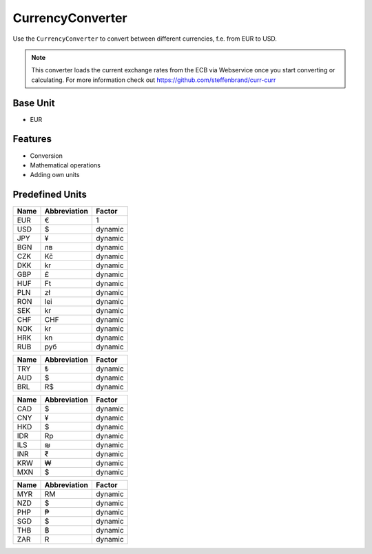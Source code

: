 .. title:: CurrencyConverter

=================
CurrencyConverter
=================

Use the ``CurrencyConverter`` to convert between different currencies, f.e. from EUR to USD.

.. note:: This converter loads the current exchange rates from the ECB via Webservice once you start converting or calculating.
          For more information check out https://github.com/steffenbrand/curr-curr

Base Unit
=========

- EUR

Features
========

- Conversion
- Mathematical operations
- Adding own units

Predefined Units
================

+----------------+---------------------+----------------+
| Name           | Abbreviation        | Factor         |
+================+=====================+================+
| EUR            | €                   | 1              |
+----------------+---------------------+----------------+
| USD            | $                   | dynamic        |
+----------------+---------------------+----------------+
| JPY            | ¥                   | dynamic        |
+----------------+---------------------+----------------+
| BGN            | лв                  | dynamic        |
+----------------+---------------------+----------------+
| CZK            | Kč                  | dynamic        |
+----------------+---------------------+----------------+
| DKK            | kr                  | dynamic        |
+----------------+---------------------+----------------+
| GBP            | £                   | dynamic        |
+----------------+---------------------+----------------+
| HUF            | Ft                  | dynamic        |
+----------------+---------------------+----------------+
| PLN            | zł                  | dynamic        |
+----------------+---------------------+----------------+
| RON            | lei                 | dynamic        |
+----------------+---------------------+----------------+
| SEK            | kr                  | dynamic        |
+----------------+---------------------+----------------+
| CHF            | CHF                 | dynamic        |
+----------------+---------------------+----------------+
| NOK            | kr                  | dynamic        |
+----------------+---------------------+----------------+
| HRK            | kn                  | dynamic        |
+----------------+---------------------+----------------+
| RUB            | руб                 | dynamic        |
+----------------+---------------------+----------------+

+----------------+---------------------+----------------+
| Name           | Abbreviation        | Factor         |
+================+=====================+================+
| TRY            | ₺                   | dynamic        |
+----------------+---------------------+----------------+
| AUD            | $                   | dynamic        |
+----------------+---------------------+----------------+
| BRL            | R$                  | dynamic        |
+----------------+---------------------+----------------+


+----------------+---------------------+----------------+
| Name           | Abbreviation        | Factor         |
+================+=====================+================+
| CAD            | $                   | dynamic        |
+----------------+---------------------+----------------+
| CNY            | ¥                   | dynamic        |
+----------------+---------------------+----------------+
| HKD            | $                   | dynamic        |
+----------------+---------------------+----------------+
| IDR            | Rp                  | dynamic        |
+----------------+---------------------+----------------+
| ILS            | ₪                   | dynamic        |
+----------------+---------------------+----------------+
| INR            | ₹                   | dynamic        |
+----------------+---------------------+----------------+
| KRW            | ₩                   | dynamic        |
+----------------+---------------------+----------------+
| MXN            | $                   | dynamic        |
+----------------+---------------------+----------------+

+----------------+---------------------+----------------+
| Name           | Abbreviation        | Factor         |
+================+=====================+================+
| MYR            | RM                  | dynamic        |
+----------------+---------------------+----------------+
| NZD            | $                   | dynamic        |
+----------------+---------------------+----------------+
| PHP            | ₱                   | dynamic        |
+----------------+---------------------+----------------+
| SGD            | $                   | dynamic        |
+----------------+---------------------+----------------+
| THB            | ฿                   | dynamic        |
+----------------+---------------------+----------------+
| ZAR            | R                   | dynamic        |
+----------------+---------------------+----------------+
